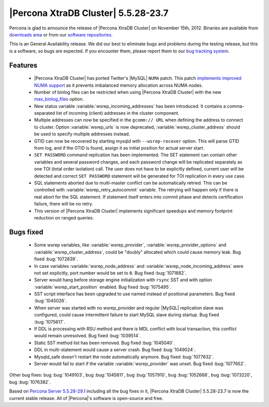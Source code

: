 .. rn:: 5.5.28-23.7

======================================
 |Percona XtraDB Cluster| 5.5.28-23.7
======================================

Percona is glad to announce the release of |Percona XtraDB Cluster| on November 15th, 2012. Binaries are available from `downloads area <http://www.percona.com/downloads/Percona-XtraDB-Cluster/5.5.28-23.7/>`_ or from our `software repositories <http://www.percona.com/doc/percona-xtradb-cluster/installation.html#using-percona-software-repositories>`_.

This is an General Availability release. We did our best to eliminate bugs and problems during the testing release, but this is a software, so bugs are expected. If you encounter them, please report them to our `bug tracking system <https://bugs.launchpad.net/percona-xtradb-cluster/+filebug>`_.

Features
========

  * |Percona XtraDB Cluster| has ported Twitter's |MySQL| ``NUMA`` patch. This patch `implements improved NUMA support <http://www.percona.com/doc/percona-server/5.5/performance/innodb_numa_support.html#innodb-numa-support>`_ as it prevents imbalanced memory allocation across NUMA nodes. 

  * Number of binlog files can be restricted when using |Percona XtraDB Cluster| with the new `max_binlog_files <http://www.percona.com/doc/percona-server/5.5/flexibility/max_binlog_files.html#max_binlog_files>`_ option.

  * New status variable :variable:`wsrep_incoming_addresses` has been introduced. It contains a comma-separated list of incoming (client) addresses in the cluster component.

  * Multiple addresses can now be specified in the ``gcomm:// URL`` when defining the address to connect to cluster. Option :variable:`wsrep_urls` is now deprecated, :variable:`wsrep_cluster_address` should be used to specify multiple addresses instead.

  * GTID can now be recovered by starting mysqld with ``--wsrep-recover`` option. This will parse GTID from log, and if the GTID is found, assign it as initial position for actual server start.

  * ``SET PASSWORD`` command replication has been implemented. The SET statement can contain other variables and several password changes, and each password change will be replicated separately as one TOI (total order isolation) call. The user does not have to be explicitly defined, current user will be detected and correct ``SET PASSWORD`` statement will be generated for TOI replication in every use case.

  * SQL statements aborted due to multi-master conflict can be automatically retried. This can be controlled with :variable:`wsrep_retry_autocommit` variable. The retrying will happen only if there is real abort for the SQL statement. If statement itself enters into commit phase and detects certification failure, there will be no retry.
 
  * This version of |Percona XtraDB Cluster| implements significant speedups and memory footprint reduction on ranged queries.

Bugs fixed 
==========

  * Some wsrep variables, like :variable:`wsrep_provider`, :variable:`wsrep_provider_options` and :variable:`wsrep_cluster_address`, could be "doubly" allocated which could cause memory leak. Bug fixed :bug:`1072839`.

  * In case variables :variable:`wsrep_node_address` and :variable:`wsrep_node_incoming_address` were not set explicitly, port number would be set to ``0``. Bug fixed :bug:`1071882`.

  * Server would hang before storage engine initialization with ``rsync`` SST and with option :variable:`wsrep_start_position` enabled. Bug fixed :bug:`1075495`.

  * SST script interface has been upgraded to use named instead of positional parameters. Bug fixed :bug:`1045026`.

  * When server was started with no wsrep_provider and regular |MySQL| replication slave was configured, could cause intermittent failure to start MySQL slave during startup. Bug fixed :bug:`1075617`.

  * If DDL is processing with RSU method and there is MDL conflict with local transaction, this conflict would remain unresolved. Bug fixed :bug:`1039514`.

  * Static SST method list has been removed. Bug fixed :bug:`1045040`.

  * DDL in multi-statement would cause a server crash. Bug fixed :bug:`1049024`.

  * Mysqld_safe doesn't restart the node automatically anymore. Bug fixed :bug:`1077632`.
 
  * Server would fail to start if the variable :variable:`wsrep_provider` was unset. Bug fixed :bug:`1077652`.

Other bug fixes: bug :bug:`1049103`, bug :bug:`1045811`, bug :bug:`1057910`, bug :bug:`1052668`, bug :bug:`1073220`, bug :bug:`1076382`.

Based on `Percona Server 5.5.28-29.1 <http://www.percona.com/doc/percona-server/5.5/release-notes/Percona-Server-5.5.28-29.1.html>`_ including all the bug fixes in it, |Percona XtraDB Cluster| 5.5.28-23.7 is now the current stable release. All of |Percona|'s software is open-source and free. 

